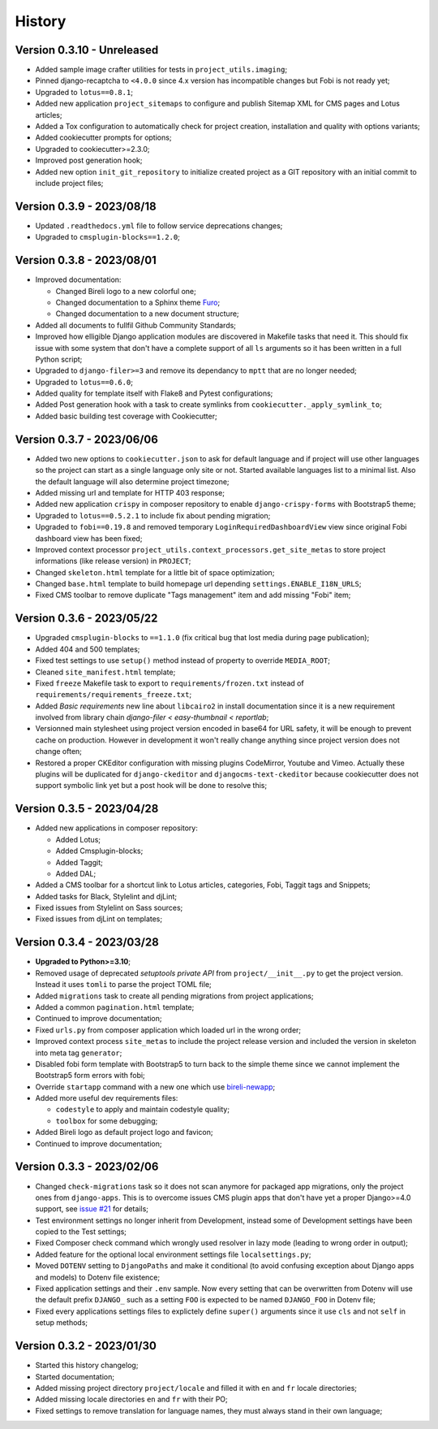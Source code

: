 .. _intro_history:

=======
History
=======

Version 0.3.10 - Unreleased
---------------------------

* Added sample image crafter utilities for tests in ``project_utils.imaging``;
* Pinned django-recaptcha to ``<4.0.0`` since 4.x version has incompatible changes but
  Fobi is not ready yet;
* Upgraded to ``lotus==0.8.1``;
* Added new application ``project_sitemaps`` to configure and publish Sitemap XML for
  CMS pages and Lotus articles;
* Added a Tox configuration to automatically check for project creation, installation
  and quality with options variants;
* Added cookiecutter prompts for options;
* Upgraded to cookiecutter>=2.3.0;
* Improved post generation hook;
* Added new option ``init_git_repository`` to initialize created project as a GIT
  repository with an initial commit to include project files;


Version 0.3.9 - 2023/08/18
--------------------------

* Updated ``.readthedocs.yml`` file to follow service deprecations changes;
* Upgraded to ``cmsplugin-blocks==1.2.0``;


Version 0.3.8 - 2023/08/01
--------------------------

* Improved documentation:

  * Changed Bireli logo to a new colorful one;
  * Changed documentation to a Sphinx theme
    `Furo <https://github.com/pradyunsg/furo>`_;
  * Changed documentation to a new document structure;

* Added all documents to fullfil Github Community Standards;
* Improved how elligible Django application modules are discovered in Makefile tasks
  that need it. This should fix issue with some system that don't have a complete
  support of all ``ls`` arguments so it has been written in a full Python script;
* Upgraded to ``django-filer>=3`` and remove its dependancy to ``mptt`` that are no
  longer needed;
* Upgraded to ``lotus==0.6.0``;
* Added quality for template itself with Flake8 and Pytest configurations;
* Added Post generation hook with a task to create symlinks from
  ``cookiecutter._apply_symlink_to``;
* Added basic building test coverage with Cookiecutter;


Version 0.3.7 - 2023/06/06
--------------------------

* Added two new options to ``cookiecutter.json`` to ask for default language and if
  project will use other languages so the project can start as a single language only
  site or not. Started available languages list to a minimal list. Also the default
  language will also determine project timezone;
* Added missing url and template for HTTP 403 response;
* Added new application ``crispy`` in composer repository to enable
  ``django-crispy-forms`` with Bootstrap5 theme;
* Upgraded to ``lotus==0.5.2.1`` to include fix about pending migration;
* Upgraded to ``fobi==0.19.8`` and removed temporary ``LoginRequiredDashboardView``
  view since original Fobi dashboard view has been fixed;
* Improved context processor ``project_utils.context_processors.get_site_metas`` to
  store project informations (like release version) in ``PROJECT``;
* Changed ``skeleton.html`` template for a little bit of space optimization;
* Changed ``base.html`` template to build homepage url depending
  ``settings.ENABLE_I18N_URLS``;
* Fixed CMS toolbar to remove duplicate "Tags management" item and add missing "Fobi"
  item;


Version 0.3.6 - 2023/05/22
--------------------------

* Upgraded ``cmsplugin-blocks`` to ``==1.1.0`` (fix critical bug that lost media
  during page publication);
* Added 404 and 500 templates;
* Fixed test settings to use ``setup()`` method instead of property to override
  ``MEDIA_ROOT``;
* Cleaned ``site_manifest.html`` template;
* Fixed ``freeze`` Makefile task to export to ``requirements/frozen.txt`` instead
  of ``requirements/requirements_freeze.txt``;
* Added *Basic requirements* new line about ``libcairo2`` in install documentation
  since it is a new requirement involved from library chain
  *django-filer < easy-thumbnail < reportlab*;
* Versionned main stylesheet using project version encoded in base64 for URL safety, it
  will be enough to prevent cache on production. However in development it won't really
  change anything since project version does not change often;
* Restored a proper CKEditor configuration with missing plugins CodeMirror, Youtube and
  Vimeo. Actually these plugins will be duplicated for ``django-ckeditor`` and
  ``djangocms-text-ckeditor`` because cookiecutter does not support symbolic link yet
  but a post hook will be done to resolve this;


Version 0.3.5 - 2023/04/28
--------------------------

* Added new applications in composer repository:

  * Added Lotus;
  * Added Cmsplugin-blocks;
  * Added Taggit;
  * Added DAL;

* Added a CMS toolbar for a shortcut link to Lotus articles, categories, Fobi,
  Taggit tags and Snippets;
* Added tasks for Black, Stylelint and djLint;
* Fixed issues from Stylelint on Sass sources;
* Fixed issues from djLint on templates;


Version 0.3.4 - 2023/03/28
--------------------------

* **Upgraded to Python>=3.10**;
* Removed usage of deprecated *setuptools private API* from ``project/__init__.py`` to
  get the project version. Instead it uses ``tomli`` to parse the project TOML file;
* Added ``migrations`` task to create all pending migrations from project applications;
* Added a common ``pagination.html`` template;
* Continued to improve documentation;
* Fixed ``urls.py`` from composer application which loaded url in the wrong order;
* Improved context process ``site_metas`` to include the project release version and
  included the version in skeleton into meta tag ``generator``;
* Disabled fobi form template with Bootstrap5 to turn back to the simple theme since we
  cannot implement the Bootstrap5 form errors with fobi;
* Override ``startapp`` command with a new one which use
  `bireli-newapp <https://github.com/sveetch/cookiecutter-bireli-newapp>`_;
* Added more useful dev requirements files:

  * ``codestyle`` to apply and maintain codestyle quality;
  * ``toolbox`` for some debugging;

* Added Bireli logo as default project logo and favicon;
* Continued to improve documentation;


Version 0.3.3 - 2023/02/06
--------------------------

* Changed ``check-migrations`` task so it does not scan anymore for packaged app
  migrations, only the project ones from ``django-apps``. This is to overcome issues
  CMS plugin apps that don't have yet a proper Django>=4.0 support, see
  `issue #21 <https://github.com/sveetch/cookiecutter-bireli/issues/21>`_ for details;
* Test environment settings no longer inherit from Development, instead some of
  Development settings have been copied to the Test settings;
* Fixed Composer check command which wrongly used resolver in lazy mode (leading to
  wrong order in output);
* Added feature for the optional local environment settings file ``localsettings.py``;
* Moved ``DOTENV`` setting to ``DjangoPaths`` and make it conditional (to avoid
  confusing exception about Django apps and models) to Dotenv file existence;
* Fixed application settings and their ``.env`` sample. Now every setting that can be
  overwritten from Dotenv will use the default prefix ``DJANGO_`` such as a setting
  ``FOO`` is expected to be named ``DJANGO_FOO`` in Dotenv file;
* Fixed every applications settings files to explictely define ``super()`` arguments
  since it use ``cls`` and not ``self`` in setup methods;


Version 0.3.2 - 2023/01/30
--------------------------

* Started this history changelog;
* Started documentation;
* Added missing project directory ``project/locale`` and filled it with ``en`` and ``fr``
  locale directories;
* Added missing locale directories ``en`` and ``fr`` with their PO;
* Fixed settings to remove translation for language names, they must always stand in
  their own language;
